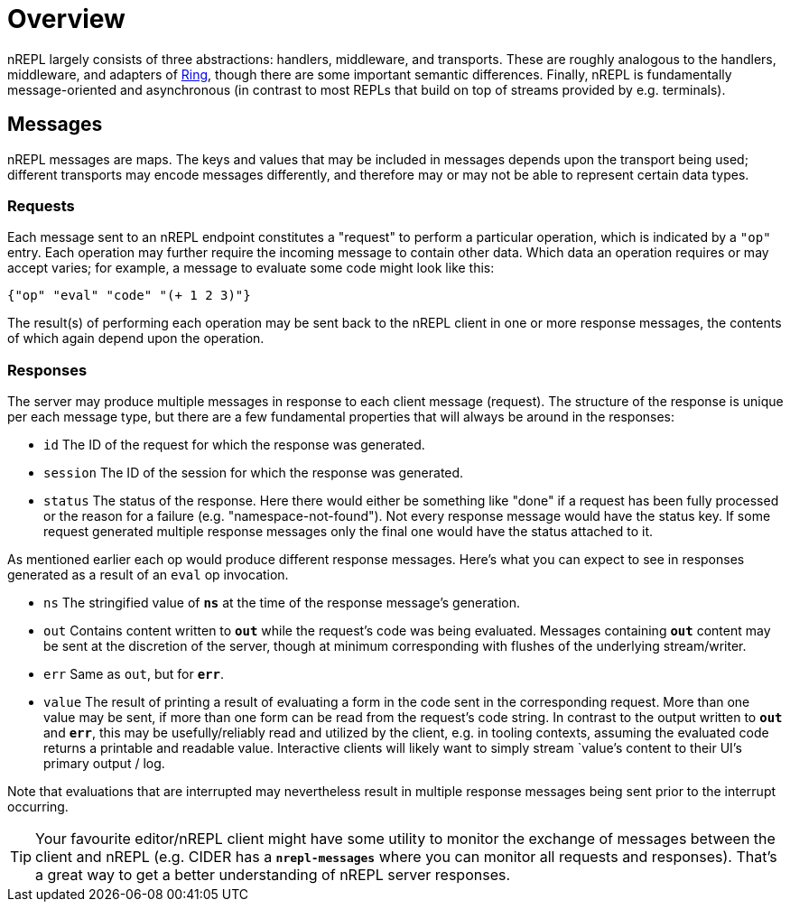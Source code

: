 = Overview

nREPL largely consists of three abstractions: handlers, middleware, and
transports.  These are roughly analogous to the handlers, middleware, and
adapters of link:https://github.com/ring-clojure/ring[Ring], though there are some
important semantic differences. Finally, nREPL is fundamentally message-oriented
and asynchronous (in contrast to most REPLs that build on top of streams
provided by e.g.  terminals).

== Messages

nREPL messages are maps.  The keys and values that may be included in messages
depends upon the transport being used; different transports may encode messages
differently, and therefore may or may not be able to represent certain data
types.

=== Requests

Each message sent to an nREPL endpoint constitutes a "request" to perform a
particular operation, which is indicated by a `"op"` entry.  Each operation may
further require the incoming message to contain other data.  Which data an
operation requires or may accept varies; for example, a message to evaluate
some code might look like this:

[source,clojure]
----
{"op" "eval" "code" "(+ 1 2 3)"}
----

The result(s) of performing each operation may be sent back to the nREPL client
in one or more response messages, the contents of which again depend upon the
operation.

=== Responses

The server may produce multiple messages in response to each client message (request).
The structure of the response is unique per each message type, but there are a few
fundamental properties that will always be around in the responses:

- `id` The ID of the request for which the response was generated.
- `session` The ID of the session for which the response was generated.
- `status` The status of the response. Here there would either be something like "done"
if a request has been fully processed or the reason for a failure (e.g. "namespace-not-found"). Not every
response message would have the status key. If some request generated multiple response messages only the
final one would have the status attached to it.

As mentioned earlier each op would produce different response messages. Here's what you can expect
to see in responses generated as a result of an `eval` op invocation.

- `ns` The stringified value of `*ns*` at the time of the response message's
  generation.
- `out` Contains content written to `*out*` while the request's code was being evaluated.  Messages containing `*out*` content may be sent at the discretion
of the server, though at minimum corresponding with flushes of the underlying
stream/writer.
- `err` Same as `out`, but for `*err*`.
- `value` The result of printing a result of evaluating a form in the code sent
  in the corresponding request.  More than one value may be sent, if more than
one form can be read from the request's code string.  In contrast to the output
written to `*out*` and `*err*`, this may be usefully/reliably read and utilized
by the client, e.g. in tooling contexts, assuming the evaluated code returns a
printable and readable value.  Interactive clients will likely want to simply
stream `value`'s content to their UI's primary output / log.

Note that evaluations that are interrupted may nevertheless result
in multiple response messages being sent prior to the interrupt
occurring.

[TIP]
====
Your favourite editor/nREPL client might have some utility to
monitor the exchange of messages between the client and nREPL
(e.g. CIDER has a `*nrepl-messages*` where you can monitor all
requests and responses). That's a great way to get a better understanding
of nREPL server responses.
====

// Note: Seems that's some section from the nREPL 0.1 era, as 0.2+ doesn't have
// this timeout behaviour. (@bbatsov)

// == Timeouts and Interrupts

// Each message has a timeout associated with it, which controls the maximum time
// that a message's code will be allowed to run before being interrupted and a
// response message being sent indicating a status of `timeout`.

// The processing of a message may be interrupted by a client by sending another
// message containing code that invokes the `nrepl/interrupt`
// function, providing it with the string ID of the message to be interrupted.
// The interrupt will be responded to separately as with any other message. (The
// provided client implementation provides a simple abstraction for handling
// responses that makes issuing interrupts very straightforward.)

// *Note that interrupts are performed on a “best-effort” basis, and are subject
// to the limitations of Java’s threading model.  For more read
// link:http://download.oracle.com/javase/1.5.0/docs/api/java/lang/Thread.html#interrupt%28%29[here]
// and
// link:http://download.oracle.com/javase/1.5.0/docs/guide/misc/threadPrimitiveDeprecation.html[here].*
